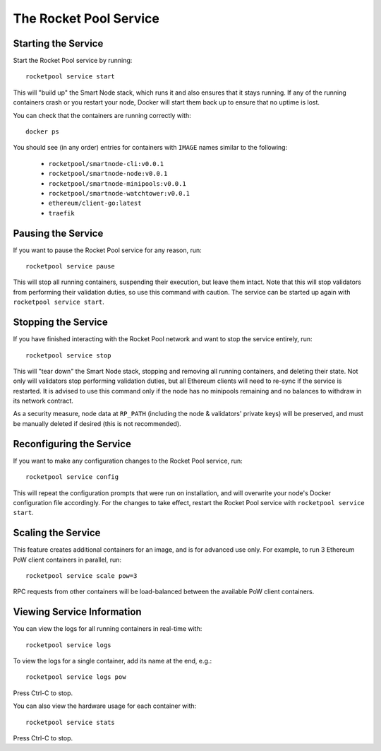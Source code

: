 #######################
The Rocket Pool Service
#######################


********************
Starting the Service
********************

Start the Rocket Pool service by running::

    rocketpool service start

This will "build up" the Smart Node stack, which runs it and also ensures that it stays running.
If any of the running containers crash or you restart your node, Docker will start them back up to ensure that no uptime is lost.

You can check that the containers are running correctly with::

    docker ps

You should see (in any order) entries for containers with ``IMAGE`` names similar to the following:

    * ``rocketpool/smartnode-cli:v0.0.1``
    * ``rocketpool/smartnode-node:v0.0.1``
    * ``rocketpool/smartnode-minipools:v0.0.1``
    * ``rocketpool/smartnode-watchtower:v0.0.1``
    * ``ethereum/client-go:latest``
    * ``traefik``


*******************
Pausing the Service
*******************

If you want to pause the Rocket Pool service for any reason, run::

    rocketpool service pause

This will stop all running containers, suspending their execution, but leave them intact.
Note that this will stop validators from performing their validation duties, so use this command with caution.
The service can be started up again with ``rocketpool service start``.


********************
Stopping the Service
********************

If you have finished interacting with the Rocket Pool network and want to stop the service entirely, run::

    rocketpool service stop

This will "tear down" the Smart Node stack, stopping and removing all running containers, and deleting their state.
Not only will validators stop performing validation duties, but all Ethereum clients will need to re-sync if the service is restarted.
It is advised to use this command only if the node has no minipools remaining and no balances to withdraw in its network contract.

As a security measure, node data at ``RP_PATH`` (including the node & validators' private keys) will be preserved, and must be manually deleted if desired (this is not recommended).


*************************
Reconfiguring the Service
*************************

If you want to make any configuration changes to the Rocket Pool service, run::

    rocketpool service config

This will repeat the configuration prompts that were run on installation, and will overwrite your node's Docker configuration file accordingly.
For the changes to take effect, restart the Rocket Pool service with ``rocketpool service start``.


*******************
Scaling the Service
*******************

This feature creates additional containers for an image, and is for advanced use only.
For example, to run 3 Ethereum PoW client containers in parallel, run::

    rocketpool service scale pow=3

RPC requests from other containers will be load-balanced between the available PoW client containers.


***************************
Viewing Service Information
***************************

You can view the logs for all running containers in real-time with::

    rocketpool service logs

To view the logs for a single container, add its name at the end, e.g.::

    rocketpool service logs pow

Press Ctrl-C to stop.

You can also view the hardware usage for each container with::

    rocketpool service stats

Press Ctrl-C to stop.
